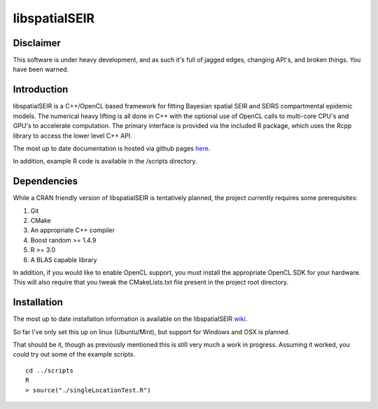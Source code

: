 libspatialSEIR
===============

Disclaimer
-----------
This software is under heavy development, and as such it's full of jagged edges, changing API's, and broken things.
You have been warned. 

Introduction
---------------

libspatialSEIR is a C++/OpenCL based framework for fitting Bayesian spatial SEIR and SEIRS compartmental epidemic models.
The numerical heavy lifting is all done in C++ with the optional use of OpenCL calls to multi-core CPU's and 
GPU's to accelerate computation. The primary interface is provided via the included R package, which uses the Rcpp 
library to access the lower level C++ API. 

The most up to date documentation is hosted via github pages here_.

.. _here: http://grantbrown.github.io/libspatialSEIR/

In addition, example R code is available in the /scripts directory.  

Dependencies 
-------------
While a CRAN friendly version of libspatialSEIR is tentatively planned, the project currently requires some prerequisites:

1. Git
2. CMake
3. An appropriate C++ compiler 
4. Boost random >= 1.4.9 
5. R >= 3.0
6. A BLAS capable library

In addition, if you would like to enable OpenCL support, you must install the appropriate OpenCL SDK for your hardware. This 
will also require that you tweak the CMakeLists.txt file present in the project root directory. 

Installation
----------------

The most up to date installation information is available on the libspatialSEIR wiki_.

.. _wiki: https://github.com/grantbrown/libspatialSEIR/wiki/Installation

So far I've only set this up on linux (Ubuntu/Mint), but support for Windows and OSX is planned. 


That should be it, though as previously mentioned this is still very much a work in progress. Assuming it worked, you could try out some of
the example scripts. 

::     

    cd ../scripts
    R
    > source("./singleLocationTest.R")


